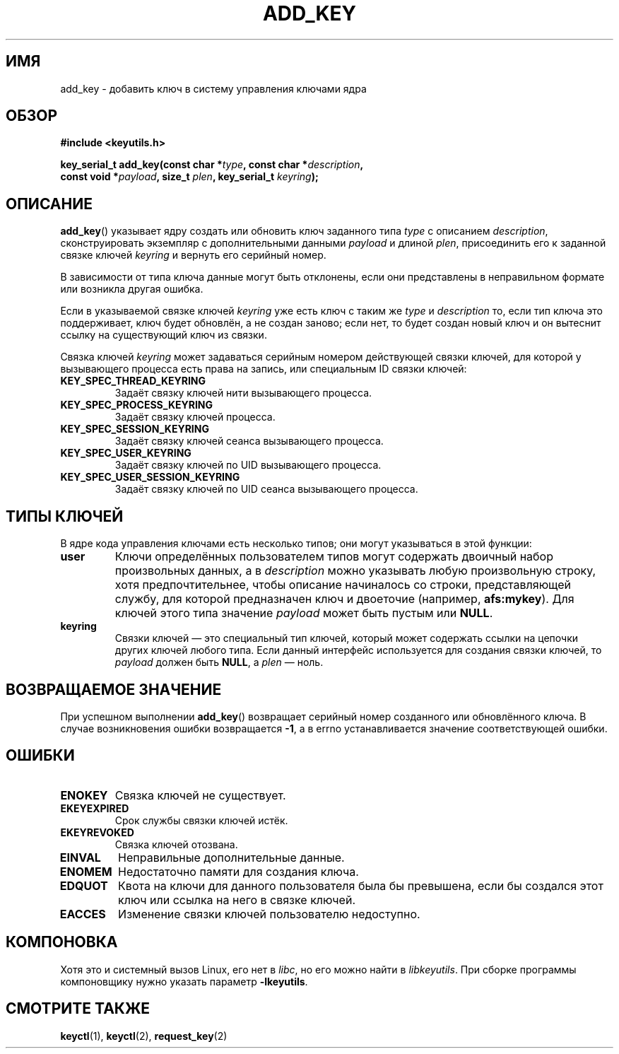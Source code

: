 .\"
.\" Copyright (C) 2006 Red Hat, Inc. All Rights Reserved.
.\" Written by David Howells (dhowells@redhat.com)
.\"
.\" This program is free software; you can redistribute it and/or
.\" modify it under the terms of the GNU General Public License
.\" as published by the Free Software Foundation; either version
.\" 2 of the License, or (at your option) any later version.
.\"
.\"*******************************************************************
.\"
.\" This file was generated with po4a. Translate the source file.
.\"
.\"*******************************************************************
.TH ADD_KEY 2 2010\-02\-25 Linux "Вызовы управления ключами Linux"
.\"""""""""""""""""""""""""""""""""""""""""""""""""""""""""""""""""""""""""""""
.SH ИМЯ
.\"""""""""""""""""""""""""""""""""""""""""""""""""""""""""""""""""""""""""""""
add_key \- добавить ключ в систему управления ключами ядра
.SH ОБЗОР
.nf
\fB#include <keyutils.h>\fP
.sp
.\"""""""""""""""""""""""""""""""""""""""""""""""""""""""""""""""""""""""""""""
\fBkey_serial_t add_key(const char *\fP\fItype\fP\fB, const char *\fP\fIdescription\fP\fB,\fP
\fBconst void *\fP\fIpayload\fP\fB, size_t \fP\fIplen\fP\fB, key_serial_t \fP\fIkeyring\fP\fB);\fP
.SH ОПИСАНИЕ
\fBadd_key\fP() указывает ядру создать или обновить ключ заданного типа \fItype\fP
с описанием \fIdescription\fP, сконструировать экземпляр с дополнительными
данными \fIpayload\fP и длиной \fIplen\fP, присоединить его к заданной связке
ключей \fIkeyring\fP и вернуть его серийный номер.
.P
В зависимости от типа ключа данные могут быть отклонены, если они
представлены в неправильном формате или возникла другая ошибка.
.P
Если в указываемой связке ключей \fIkeyring\fP уже есть ключ с таким же \fItype\fP
и \fIdescription\fP то, если тип ключа это поддерживает, ключ будет обновлён, а
не создан заново; если нет, то будет создан новый ключ и он вытеснит ссылку
на существующий ключ из связки.
.P
Связка ключей \fIkeyring\fP может задаваться серийным номером действующей
связки ключей, для которой у вызывающего процесса есть права на запись, или
специальным ID связки ключей:
.TP 
\fBKEY_SPEC_THREAD_KEYRING\fP
Задаёт связку ключей нити вызывающего процесса.
.TP 
\fBKEY_SPEC_PROCESS_KEYRING\fP
Задаёт связку ключей процесса.
.TP 
\fBKEY_SPEC_SESSION_KEYRING\fP
Задаёт связку ключей сеанса вызывающего процесса.
.TP 
\fBKEY_SPEC_USER_KEYRING\fP
Задаёт связку ключей по UID вызывающего процесса.
.TP 
\fBKEY_SPEC_USER_SESSION_KEYRING\fP
.\"""""""""""""""""""""""""""""""""""""""""""""""""""""""""""""""""""""""""""""
Задаёт связку ключей по UID сеанса вызывающего процесса.
.SH "ТИПЫ КЛЮЧЕЙ"
В ядре кода управления ключами есть несколько типов; они могут указываться в
этой функции:
.TP 
\fBuser\fP
Ключи определённых пользователем типов могут содержать двоичный набор
произвольных данных, а в \fIdescription\fP можно указывать любую произвольную
строку, хотя предпочтительнее, чтобы описание начиналось со строки,
представляющей службу, для которой предназначен ключ и двоеточие (например,
\fBafs:mykey\fP). Для ключей этого типа значение \fIpayload\fP может быть пустым
или \fBNULL\fP.
.TP 
\fBkeyring\fP
.\"""""""""""""""""""""""""""""""""""""""""""""""""""""""""""""""""""""""""""""
Связки ключей \(em это специальный тип ключей, который может содержать
ссылки на цепочки других ключей любого типа. Если данный интерфейс
используется для создания связки ключей, то \fIpayload\fP должен быть \fBNULL\fP,
а \fIplen\fP \(em ноль.
.SH "ВОЗВРАЩАЕМОЕ ЗНАЧЕНИЕ"
.\"""""""""""""""""""""""""""""""""""""""""""""""""""""""""""""""""""""""""""""
При успешном выполнении \fBadd_key\fP() возвращает серийный номер созданного
или обновлённого ключа. В случае возникновения ошибки возвращается \fB\-1\fP, а
в errno устанавливается значение соответствующей ошибки.
.SH ОШИБКИ
.TP 
\fBENOKEY\fP
Связка ключей не существует.
.TP 
\fBEKEYEXPIRED\fP
Срок службы связки ключей истёк.
.TP 
\fBEKEYREVOKED\fP
Связка ключей отозвана.
.TP 
\fBEINVAL\fP
Неправильные дополнительные данные.
.TP 
\fBENOMEM\fP
Недостаточно памяти для создания ключа.
.TP 
\fBEDQUOT\fP
Квота на ключи для данного пользователя была бы превышена, если бы создался
этот ключ или ссылка на него в связке ключей.
.TP 
\fBEACCES\fP
.\"""""""""""""""""""""""""""""""""""""""""""""""""""""""""""""""""""""""""""""
Изменение связки ключей пользователю недоступно.
.SH КОМПОНОВКА
.\"""""""""""""""""""""""""""""""""""""""""""""""""""""""""""""""""""""""""""""
Хотя это и системный вызов Linux, его нет в \fIlibc\fP, но его можно найти в
\fIlibkeyutils\fP. При сборке программы компоновщику нужно указать параметр
\fB\-lkeyutils\fP.
.SH "СМОТРИТЕ ТАКЖЕ"
\fBkeyctl\fP(1), \fBkeyctl\fP(2), \fBrequest_key\fP(2)
